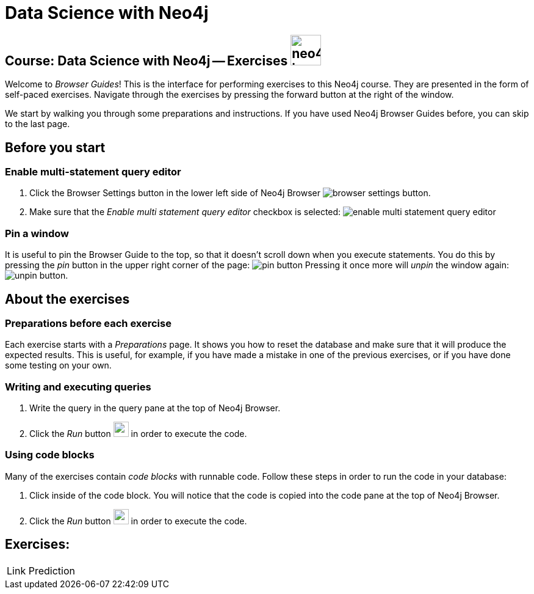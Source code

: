= Data Science with Neo4j

== Course: Data Science with Neo4j -- Exercises image:neo4j-icon.png[width=50]

Welcome to _Browser Guides_!
This is the interface for performing exercises to this Neo4j course.
They are presented in the form of self-paced exercises.
Navigate through the exercises by pressing the forward button at the right of the window.

We start by walking you through some preparations and instructions.
If you have used Neo4j Browser Guides before, you can skip to the last page.


== Before you start


=== Enable multi-statement query editor

. Click the Browser Settings button in the lower left side of Neo4j Browser image:browser-settings-button.png[].
. Make sure that the _Enable multi statement query editor_ checkbox is selected: image:enable-multi-statement-query-editor.png[]

=== Pin a window

It is useful to pin the Browser Guide to the top, so that it doesn't scroll down when you execute statements.
You do this by pressing the _pin_ button in the upper right corner of the page: image:pin-button.png[]
Pressing it once more will _unpin_ the window again: image:unpin-button.png[]. 

== About the exercises

=== Preparations before each exercise

Each exercise starts with a _Preparations_ page.
It shows you how to reset the database and make sure that it will produce the expected results.
This is useful, for example, if you have made a mistake in one of the previous exercises, or if you have done some testing on your own.


=== Writing and executing queries

. Write the query in the query pane at the top of Neo4j Browser.
. Click the _Run_ button image:run-button.png[width=25] in order to execute the code.


=== Using code blocks

Many of the exercises contain _code blocks_ with runnable code.
Follow these steps in order to run the code in your database:

. Click inside of the code block.
You will notice that the code is copied into the code pane at the top of Neo4j Browser.
. Click the _Run_ button image:run-button.png[width=25] in order to execute the code.

== Exercises:

[cols=1, frame=none]
|===
| pass:a[<a play-topic='{guides}/01.html'>Link Prediction</a>]
|===
